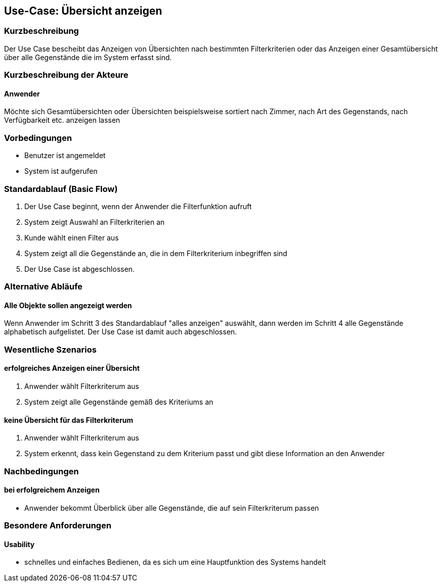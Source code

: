 //Nutzen Sie dieses Template als Grundlage für die Spezifikation *einzelner* Use-Cases. Diese lassen sich dann per Include in das Use-Case Model Dokument einbinden (siehe Beispiel dort).

== Use-Case: Übersicht anzeigen 

=== Kurzbeschreibung
//<Kurze Beschreibung des Use Case>
Der Use Case bescheibt das Anzeigen von Übersichten nach bestimmten Filterkriterien oder das Anzeigen einer Gesamtübersicht über alle Gegenstände die im System erfasst sind. 

=== Kurzbeschreibung der Akteure

==== Anwender
Möchte sich Gesamtübersichten oder Übersichten beispielsweise sortiert nach Zimmer, nach Art des Gegenstands, nach Verfügbarkeit etc. anzeigen lassen 

=== Vorbedingungen
//Vorbedingungen müssen erfüllt, damit der Use Case beginnen kann, z.B. Benutzer ist angemeldet, Warenkorb ist nicht leer...

- Benutzer ist angemeldet
- System ist aufgerufen 

=== Standardablauf (Basic Flow)
//Der Standardablauf definiert die Schritte für den Erfolgsfall ("Happy Path")

. Der Use Case beginnt, wenn der Anwender die Filterfunktion aufruft 
. System zeigt Auswahl an Filterkriterien an 
. Kunde wählt einen Filter aus 
. System zeigt all die Gegenstände an, die in dem Filterkriterium inbegriffen sind 
. Der Use Case ist abgeschlossen.

=== Alternative Abläufe
//Nutzen Sie alternative Abläufe für Fehlerfälle, Ausnahmen und Erweiterungen zum Standardablauf

==== Alle Objekte sollen angezeigt werden 
Wenn Anwender im Schritt 3 des Standardablauf "alles anzeigen" auswählt, dann werden im Schritt 4 alle Gegenstände alphabetisch aufgelistet. Der Use Case ist damit auch abgeschlossen. 

//=== Unterabläufe (subflows)
//Nutzen Sie Unterabläufe, um wiederkehrende Schritte auszulagern

//==== <Unterablauf 1>
//. <Unterablauf 1, Schritt 1>
//. …
//. <Unterablauf 1, Schritt n>

=== Wesentliche Szenarios
//Szenarios sind konkrete Instanzen eines Use Case, d.h. mit einem konkreten Akteur und einem konkreten Durchlauf der o.g. Flows. Szenarios können als Vorstufe für die Entwicklung von Flows und/oder zu deren Validierung verwendet werden.

==== erfolgreiches Anzeigen einer Übersicht 
. Anwender wählt Filterkriterum aus 
. System zeigt alle Gegenstände gemäß des Kriteriums an 

==== keine Übersicht für das Filterkriterum 
. Anwender wählt Filterkriterum aus 
. System erkennt, dass kein Gegenstand zu dem Kriterium passt und gibt diese Information an den Anwender 

=== Nachbedingungen
//Nachbedingungen beschreiben das Ergebnis des Use Case, z.B. einen bestimmten Systemzustand.

==== bei erfolgreichem Anzeigen 
- Anwender bekommt Überblick über alle Gegenstände, die auf sein Filterkriterum passen 

=== Besondere Anforderungen
//Besondere Anforderungen können sich auf nicht-funktionale Anforderungen wie z.B. einzuhaltende Standards, Qualitätsanforderungen oder Anforderungen an die Benutzeroberfläche beziehen.

==== Usability
- schnelles und einfaches Bedienen, da es sich um eine Hauptfunktion des Systems handelt 